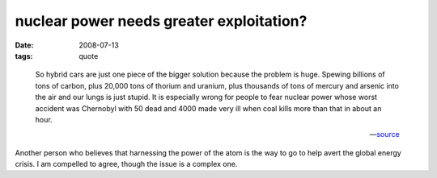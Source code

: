 nuclear power needs greater exploitation?
=========================================

:date: 2008-07-13
:tags: quote

..

    So hybrid cars are just one piece of the bigger solution because the
    problem is huge. Spewing billions of tons of carbon, plus 20,000
    tons of thorium and uranium, plus thousands of tons of mercury and
    arsenic into the air and our lungs is just stupid. It is especially
    wrong for people to fear nuclear power whose worst accident was
    Chernobyl with 50 dead and 4000 made very ill when coal kills more
    than that in about an hour.

    -- source__

Another person who believes that harnessing the power of the atom
is the way to go to help avert the global energy crisis.
I am compelled to agree, though the issue is a complex one.


__ http://www.softmachines.org/wordpress/?p=268#comment-18443
